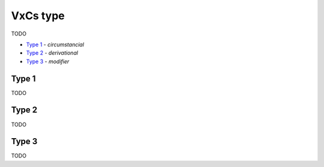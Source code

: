 VxCs type
---------

TODO

- `Type 1`_ - *circumstancial*
- `Type 2`_ - *derivational*
- `Type 3`_ - *modifier*

Type 1
^^^^^^

TODO

Type 2
^^^^^^

TODO

Type 3
^^^^^^

TODO

